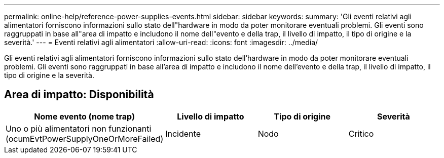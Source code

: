 ---
permalink: online-help/reference-power-supplies-events.html 
sidebar: sidebar 
keywords:  
summary: 'Gli eventi relativi agli alimentatori forniscono informazioni sullo stato dell"hardware in modo da poter monitorare eventuali problemi. Gli eventi sono raggruppati in base all"area di impatto e includono il nome dell"evento e della trap, il livello di impatto, il tipo di origine e la severità.' 
---
= Eventi relativi agli alimentatori
:allow-uri-read: 
:icons: font
:imagesdir: ../media/


[role="lead"]
Gli eventi relativi agli alimentatori forniscono informazioni sullo stato dell'hardware in modo da poter monitorare eventuali problemi. Gli eventi sono raggruppati in base all'area di impatto e includono il nome dell'evento e della trap, il livello di impatto, il tipo di origine e la severità.



== Area di impatto: Disponibilità

|===
| Nome evento (nome trap) | Livello di impatto | Tipo di origine | Severità 


 a| 
Uno o più alimentatori non funzionanti (ocumEvtPowerSupplyOneOrMoreFailed)
 a| 
Incidente
 a| 
Nodo
 a| 
Critico

|===
